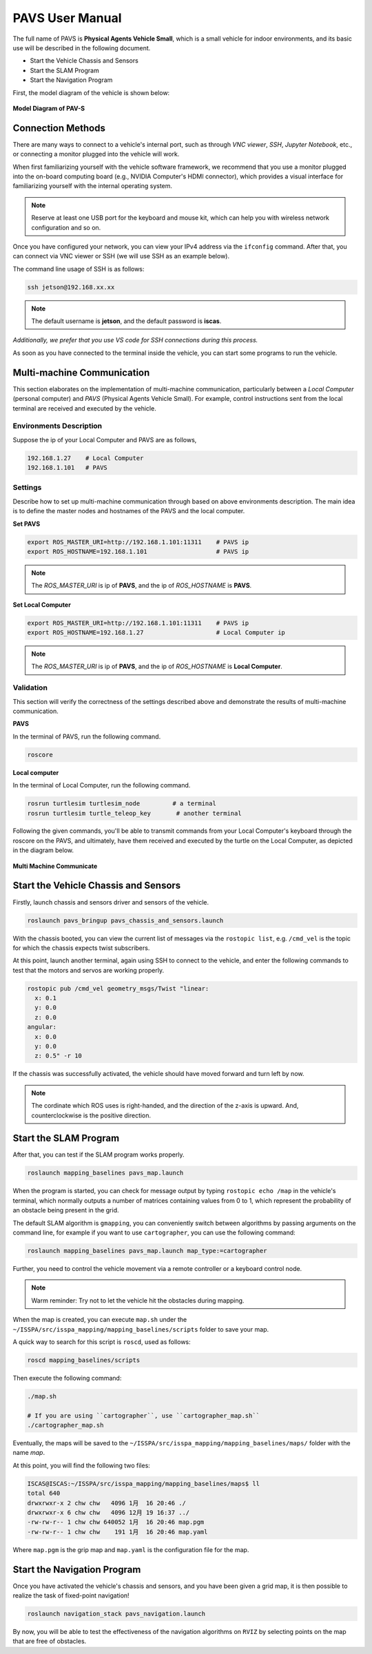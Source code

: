 **PAVS User Manual**
====================

The full name of PAVS is **Physical Agents Vehicle Small**, which is a small 
vehicle for indoor environments, and its basic use will be described in the 
following document.

- Start the Vehicle Chassis and Sensors

- Start the SLAM Program

- Start the Navigation Program

First, the model diagram of the vehicle is shown below:

.. figure:: ../imgs/pavs_structure.jpg
   :alt: PAVS Structure
   :align: center
   :scale: 20%

   **Model Diagram of PAV-S**

Connection Methods
------------------

There are many ways to connect to a vehicle's internal port, such as through `VNC viewer`, 
`SSH`, `Jupyter Notebook`, etc., or connecting a monitor plugged into the vehicle will work.

When first familiarizing yourself with the vehicle software framework, we recommend that you use a 
monitor plugged into the on-board computing board (e.g., NVIDIA Computer's HDMI connector), which provides a 
visual interface for familiarizing yourself with the internal operating system.

.. note::
    Reserve at least one USB port for the keyboard and mouse kit, which can help you with wireless 
    network configuration and so on.

Once you have configured your network, you can view your IPv4 address via the ``ifconfig`` command. 
After that, you can connect via VNC viewer or SSH (we will use SSH as an example below).

The command line usage of SSH is as follows:

.. code-block:: bash

    ssh jetson@192.168.xx.xx

.. note::
    The default username is **jetson**, and the default password is **iscas**.

`Additionally, we prefer that you use VS code for SSH connections during this process.`

As soon as you have connected to the terminal inside the vehicle, you can start some programs 
to run the vehicle.

Multi-machine Communication
---------------------------

This section elaborates on the implementation of multi-machine communication, 
particularly between a `Local Computer` (personal computer) and `PAVS` (Physical Agents Vehicle Small). 
For example, control instructions sent from the local terminal are received and executed by the vehicle.

Environments Description
________________________

Suppose the ip of your Local Computer and PAVS are as follows,

.. code-block:: bash

    192.168.1.27    # Local Computer
    192.168.1.101   # PAVS

Settings
________

Describe how to set up multi-machine communication through based on above environments description.
The main idea is to define the master nodes and hostnames of the PAVS and the local computer.

**Set PAVS**

.. code-block:: bash

    export ROS_MASTER_URI=http://192.168.1.101:11311    # PAVS ip
    export ROS_HOSTNAME=192.168.1.101                   # PAVS ip

.. note::

    The `ROS_MASTER_URI` is ip of **PAVS**, and the ip of `ROS_HOSTNAME` is **PAVS**.

**Set Local Computer**

.. code-block:: bash

    export ROS_MASTER_URI=http://192.168.1.101:11311    # PAVS ip
    export ROS_HOSTNAME=192.168.1.27                    # Local Computer ip

.. note::

    The `ROS_MASTER_URI` is ip of **PAVS**, and the ip of `ROS_HOSTNAME` is **Local Computer**.


Validation
__________

This section will verify the correctness of the settings described above and demonstrate the results of multi-machine communication.

**PAVS**

In the terminal of PAVS, run the following command.

.. code-block:: bash

    roscore

**Local computer**

In the terminal of Local Computer, run the following command.

.. code-block:: bash

    rosrun turtlesim turtlesim_node         # a terminal
    rosrun turtlesim turtle_teleop_key       # another terminal

Following the given commands, you'll be able to transmit commands from your Local Computer's keyboard 
through the roscore on the PAVS, and ultimately, 
have them received and executed by the turtle on the Local Computer, as depicted in the diagram below.

.. figure:: ../imgs/multi_machine_communicate.png
   :alt: multi_machine_communicate
   :align: center
   :scale: 15%

   **Multi Machine Communicate**


Start the Vehicle Chassis and Sensors
-------------------------------------

Firstly, launch chassis and sensors driver and sensors of the vehicle. 

.. code-block:: bash

    roslaunch pavs_bringup pavs_chassis_and_sensors.launch

With the chassis booted, you can view the current list of messages 
via the ``rostopic list``, e.g. ``/cmd_vel`` is the topic for which the chassis expects twist subscribers.

At this point, launch another terminal, again using SSH to connect to the vehicle, and enter the following 
commands to test that the motors and servos are working properly.

.. code-block:: bash

    rostopic pub /cmd_vel geometry_msgs/Twist "linear:
      x: 0.1
      y: 0.0
      z: 0.0
    angular:
      x: 0.0
      y: 0.0
      z: 0.5" -r 10

If the chassis was successfully activated, the vehicle should have moved forward and turn left by now.


.. note:: 

    The cordinate which ROS uses is right-handed, and the direction of the z-axis is upward. 
    And, counterclockwise is the positive direction.


Start the SLAM Program
----------------------

After that, you can test if the SLAM program works properly.

.. code-block:: bash

    roslaunch mapping_baselines pavs_map.launch

When the program is started, you can check for message output by typing ``rostopic echo /map`` in the vehicle's 
terminal, which normally outputs a number of matrices containing values from 0 to 1, which represent the probability 
of an obstacle being present in the grid.

The default SLAM algorithm is ``gmapping``, you can conveniently switch between algorithms by passing arguments on the 
command line, for example if you want to use ``cartographer``, you can use the following command:

.. code-block:: bash

    roslaunch mapping_baselines pavs_map.launch map_type:=cartographer


Further, you need to control the vehicle movement via a remote controller or a keyboard control node.

.. note::
    
    Warm reminder: Try not to let the vehicle hit the obstacles during mapping.


When the map is created, you can execute ``map.sh`` under the ``~/ISSPA/src/isspa_mapping/mapping_baselines/scripts`` folder
to save your map.

A quick way to search for this script is ``roscd``, used as follows:


.. code-block:: bash

    roscd mapping_baselines/scripts

Then execute the following command:

.. code-block:: bash

    ./map.sh

    # If you are using ``cartographer``, use ``cartographer_map.sh``
    ./cartographer_map.sh

Eventually, the maps will be saved to the ``~/ISSPA/src/isspa_mapping/mapping_baselines/maps/`` folder 
with the name `map`.

At this point, you will find the following two files:

.. code-block:: bash

    ISCAS@ISCAS:~/ISSPA/src/isspa_mapping/mapping_baselines/maps$ ll
    total 640
    drwxrwxr-x 2 chw chw   4096 1月  16 20:46 ./
    drwxrwxr-x 6 chw chw   4096 12月 19 16:37 ../
    -rw-rw-r-- 1 chw chw 640052 1月  16 20:46 map.pgm
    -rw-rw-r-- 1 chw chw    191 1月  16 20:46 map.yaml

Where ``map.pgm`` is the grip map and ``map.yaml`` is the configuration file for the map.


Start the Navigation Program
----------------------------

Once you have activated the vehicle's chassis and sensors, and you have been given a grid map, it is then 
possible to realize the task of fixed-point navigation!

.. code-block:: bash

    roslaunch navigation_stack pavs_navigation.launch

By now, you will be able to test the effectiveness of the navigation algorithms on ``RVIZ`` by selecting points on the 
map that are free of obstacles.

